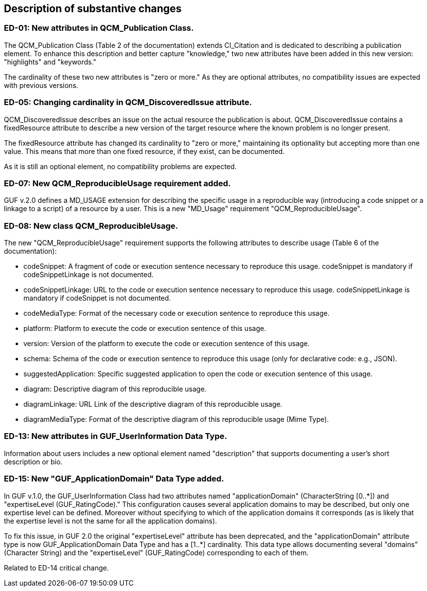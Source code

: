 [[Clause_Substantive]]
== Description of substantive changes

//=== <short name for the change>
//<details of the change>

=== ED-01: New attributes in QCM_Publication Class.

The QCM_Publication Class (Table 2 of the documentation) extends CI_Citation and is dedicated to describing a publication element. To enhance this description and better capture "knowledge," two new attributes have been added in this new version: "highlights" and "keywords."

The cardinality of these two new attributes is "zero or more." As they are optional attributes, no compatibility issues are expected with previous versions.

=== ED-05: Changing cardinality in QCM_DiscoveredIssue attribute.

QCM_DiscoveredIssue describes an issue on the actual resource the publication is about. QCM_DiscoveredIssue contains a fixedResource attribute to describe a new version of the target resource where the known problem is no longer present.

The fixedResource attribute has changed its cardinality to "zero or more," maintaining its optionality but accepting more than one value. This means that more than one fixed resource, if they exist, can be documented.

As it is still an optional element, no compatibility problems are expected.

=== ED-07: New QCM_ReproducibleUsage requirement added.

GUF v.2.0 defines a MD_USAGE extension for describing the specific usage in a reproducible way (introducing a code snippet or a linkage to a script) of a resource by a user. This is a new "MD_Usage" requirement "QCM_ReproducibleUsage".

=== ED-08: New class QCM_ReproducibleUsage.

The new "QCM_ReproducibleUsage" requirement supports the following attributes to describe usage (Table 6 of the documentation):

* codeSnippet: A fragment of code or execution sentence necessary to reproduce this usage. codeSnippet is mandatory if codeSnippetLinkage is not documented.
* codeSnippetLinkage: URL to the code or execution sentence necessary to reproduce this usage. codeSnippetLinkage is mandatory if codeSnippet is not documented.
* codeMediaType: Format of the necessary code or execution sentence to reproduce this usage.
* platform: Platform to execute the code or execution sentence of this usage.
* version: Version of the platform to execute the code or execution sentence of this usage.
* schema: Schema of the code or execution sentence to reproduce this usage (only for declarative code: e.g., JSON).
* suggestedApplication: Specific suggested application to open the code or execution sentence of this usage.
* diagram: Descriptive diagram of this reproducible usage.
* diagramLinkage: URL Link of the descriptive diagram of this reproducible usage.
* diagramMediaType: Format of the descriptive diagram of this reproducible usage (Mime Type).

=== ED-13: New attributes in GUF_UserInformation Data Type.

Information about users includes a new optional element named "description" that supports documenting a user's short description or bio.


=== ED-15: New "GUF_ApplicationDomain" Data Type added.

In GUF v.1.0, the GUF_UserInformation Class had two attributes named "applicationDomain" (CharacterString [0..*]) and "expertiseLevel (GUF_RatingCode)." This configuration causes several application domains to may be described, but only one expertise level can be defined. Moreover without specifying to which of the application domains it corresponds (as is likely that the expertise level is not the same for all the application domains).

To fix this issue, in GUF 2.0 the original "expertiseLevel" attribute has been deprecated, and the "applicationDomain" attribute type is now GUF_ApplicationDomain Data Type and has a [1..*] cardinality. This data type allows documenting several "domains" (Character String) and the "expertiseLevel" (GUF_RatingCode) corresponding to each of them.

Related to ED-14 critical change.

//If no substantive changes are present, use the phrase below.
//There are no substantive changes in this release.
